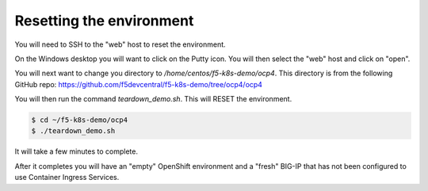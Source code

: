 Resetting the environment
=========================

You will need to SSH to the "web" host to reset the environment.

On the Windows desktop you will want to click on the Putty icon.  You will
then select the "web" host and click on "open".

.. image:: windows-putty.png
  :scale: 50 %

You will next want to change you directory to `/home/centos/f5-k8s-demo/ocp4`.
This directory is from the following GitHub repo: https://github.com/f5devcentral/f5-k8s-demo/tree/ocp4/ocp4

You will then run the command `teardown_demo.sh`.  This will RESET the environment.

.. code-block:: shell

  $ cd ~/f5-k8s-demo/ocp4
  $ ./teardown_demo.sh

.. image:: putty-cd-ocp4.png
  :scale: 50 %

It will take a few minutes to complete.

.. image:: putty-teardown.png
  :scale: 50 %

After it completes you will have an "empty" OpenShift environment and a "fresh"
BIG-IP that has not been configured to use Container Ingress Services.
